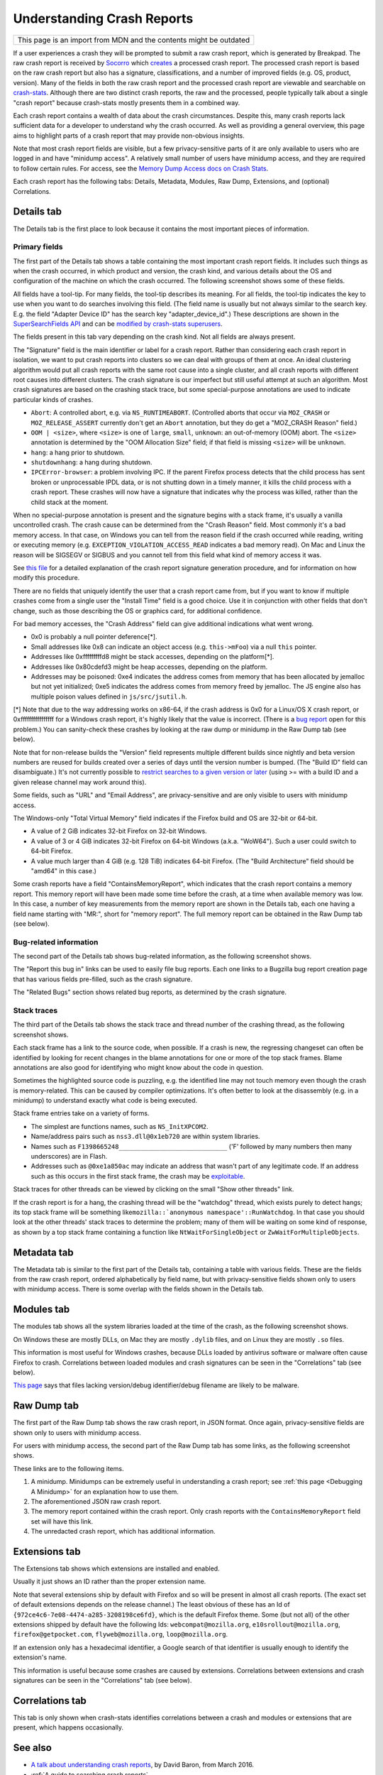 Understanding Crash Reports
===========================

+--------------------------------------------------------------------+
| This page is an import from MDN and the contents might be outdated |
+--------------------------------------------------------------------+

If a user experiences a crash they will be prompted to submit a raw
crash report, which is generated by Breakpad. The raw crash report is
received by `Socorro <https://github.com/mozilla/socorro>`__ which
`creates <https://github.com/mozilla/socorro/blob/master/socorro/processor/mozilla_processor_2015.py>`__
a processed crash report. The processed crash report is based on the raw
crash report but also has a signature, classifications, and a number of
improved fields (e.g. OS, product, version). Many of the fields in both
the raw crash report and the processed crash report are viewable and
searchable on `crash-stats <https://crash-stats.mozilla.com/>`__.
Although there are two distinct crash reports, the raw and the
processed, people typically talk about a single "crash report" because
crash-stats mostly presents them in a combined way.

Each crash report contains a wealth of data about the crash
circumstances. Despite this, many crash reports lack sufficient data for
a developer to understand why the crash occurred. As well as providing a
general overview, this page aims to highlight parts of a crash report
that may provide non-obvious insights.

Note that most crash report fields are visible, but a few
privacy-sensitive parts of it are only available to users who are logged
in and have "minidump access". A relatively small number of users have
minidump access, and they are required to follow certain rules. For
access, see the `Memory Dump Access docs on Crash
Stats <https://crash-stats.mozilla.com/documentation/memory_dump_access/>`__.

Each crash report has the following tabs: Details, Metadata, Modules,
Raw Dump, Extensions, and (optional) Correlations.

Details tab
-----------

The Details tab is the first place to look because it contains the most
important pieces of information.

Primary fields
~~~~~~~~~~~~~~

| The first part of the Details tab shows a table containing the most
  important crash report fields. It includes such things as when the
  crash occurred, in which product and version, the crash kind, and
  various details about the OS and configuration of the machine on which
  the crash occurred. The following screenshot shows some of these
  fields.
| |Example fields in the "Details" tab of a crash report|

All fields have a tool-tip. For many fields, the tool-tip describes its
meaning. For all fields, the tool-tip indicates the key to use when you
want to do searches involving this field. (The field name is usually but
not always similar to the search key. E.g. the field "Adapter Device ID"
has the search key "adapter_device_id".) These descriptions are shown in
the `SuperSearchFields
API <https://crash-stats.mozilla.com/api/SuperSearchFields/>`__ and can
be `modified by crash-stats
superusers <http://adrian.gaudebert.fr/blog/post/2014/12/02/socorro-super-search-fields-guide>`__.

The fields present in this tab vary depending on the crash kind. Not all
fields are always present.

The "Signature" field is the main identifier or label for a crash report.
Rather than considering each crash report in isolation, we want to put
crash reports into clusters so we can deal with groups of them at once.
An ideal clustering algorithm would put all crash reports with the same
root cause into a single cluster, and all crash reports with different
root causes into different clusters. The crash signature is our
imperfect but still useful attempt at such an algorithm. Most crash
signatures are based on the crashing stack trace, but some
special-purpose annotations are used to indicate particular kinds of
crashes.

-  ``Abort``: A controlled abort, e.g. via ``NS_RUNTIMEABORT``.
   (Controlled aborts that occur via ``MOZ_CRASH`` or
   ``MOZ_RELEASE_ASSERT`` currently don't get an ``Abort`` annotation,
   but they do get a "MOZ_CRASH Reason" field.)
-  ``OOM | <size>``, where ``<size>`` is one of ``large``, ``small``,
   ``unknown``: an out-of-memory (OOM) abort. The ``<size>`` annotation
   is determined by the "OOM Allocation Size" field; if that field is
   missing ``<size>`` will be ``unknown``.
-  ``hang``: a hang prior to shutdown.
-  ``shutdownhang``: a hang during shutdown.
-  ``IPCError-browser``: a problem involving IPC. If the parent Firefox
   process detects that the child process has sent broken or
   unprocessable IPDL data, or is not shutting down in a timely manner,
   it kills the child process with a crash report. These crashes will
   now have a signature that indicates why the process was killed,
   rather than the child stack at the moment.

When no special-purpose annotation is present and the signature begins
with a stack frame, it's usually a vanilla uncontrolled crash. The crash
cause can be determined from the "Crash Reason" field. Most commonly
it's a bad memory access. In that case, on Windows you can tell from the
reason field if the crash occurred while reading, writing or executing
memory (e.g. ``EXCEPTION_VIOLATION_ACCESS_READ`` indicates a bad memory
read). On Mac and Linux the reason will be SIGSEGV or SIGBUS and you
cannot tell from this field what kind of memory access it was.

See `this
file <https://github.com/mozilla-services/socorro/blob/master/socorro/signature/README.rst>`__
for a detailed explanation of the crash report signature generation
procedure, and for information on how modify this procedure.

There are no fields that uniquely identify the user that a crash report
came from, but if you want to know if multiple crashes come from a
single user the "Install Time" field is a good choice. Use it in
conjunction with other fields that don't change, such as those
describing the OS or graphics card, for additional confidence.

For bad memory accesses, the "Crash Address" field can give additional
indications what went wrong.

-  0x0 is probably a null pointer deference[*].
-  Small addresses like 0x8 can indicate an object access (e.g.
   ``this->mFoo``) via a null ``this`` pointer.
-  Addresses like 0xfffffffffd8 might be stack accesses, depending on
   the platform[*].
-  Addresses like 0x80cdefd3 might be heap accesses, depending on the
   platform.
-  Addresses may be poisoned: 0xe4 indicates the address comes from
   memory that has been allocated by jemalloc but not yet initialized;
   0xe5 indicates the address comes from memory freed by jemalloc. The
   JS engine also has multiple poison values defined in
   ``js/src/jsutil.h``.

[*] Note that due to the way addressing works on x86-64, if the crash
address is 0x0 for a Linux/OS X crash report, or 0xffffffffffffffff for
a Windows crash report, it's highly likely that the value is incorrect.
(There is a `bug
report <https://bugzilla.mozilla.org/show_bug.cgi?id=1493342>`__ open
for this problem.) You can sanity-check these crashes by looking at the
raw dump or minidump in the Raw Dump tab (see below).

Note that for non-release builds the "Version" field represents multiple
different builds since nightly and beta version numbers are reused for
builds created over a series of days until the version number is bumped.
(The "Build ID" field can disambiguate.) It's not currently possible to
`restrict searches to a given version or
later <https://bugzilla.mozilla.org/show_bug.cgi?id=1401517>`__ (using
>= with a build ID and a given release channel may work around this).

Some fields, such as "URL" and "Email Address", are privacy-sensitive
and are only visible to users with minidump access.

The Windows-only "Total Virtual Memory" field indicates if the Firefox
build and OS are 32-bit or 64-bit.

-  A value of 2 GiB indicates 32-bit Firefox on 32-bit Windows.
-  A value of 3 or 4 GiB indicates 32-bit Firefox on 64-bit Windows
   (a.k.a. "WoW64"). Such a user could switch to 64-bit Firefox.
-  A value much larger than 4 GiB (e.g. 128 TiB) indicates 64-bit
   Firefox. (The "Build Architecture" field should be "amd64" in this
   case.)

Some crash reports have a field "ContainsMemoryReport", which indicates
that the crash report contains a memory report. This memory report will
have been made some time before the crash, at a time when available
memory was low. In this case, a number of key measurements from the
memory report are shown in the Details tab, each one having a field name
starting with "MR:", short for "memory report". The full memory report
can be obtained in the Raw Dump tab (see below).

Bug-related information
~~~~~~~~~~~~~~~~~~~~~~~

The second part of the Details tab shows bug-related information, as the
following screenshot shows.

|Information relating to bug reports in the "Details" tab of a crash
report|

The "Report this bug in" links can be used to easily file bug reports.
Each one links to a Bugzilla bug report creation page that has various
fields pre-filled, such as the crash signature.

The "Related Bugs" section shows related bug reports, as determined by
the crash signature.

Stack traces
~~~~~~~~~~~~

The third part of the Details tab shows the stack trace and thread
number of the crashing thread, as the following screenshot shows.

|Information relating to threads in the "Details" tab of a crash report|

Each stack frame has a link to the source code, when possible. If a
crash is new, the regressing changeset can often be identified by
looking for recent changes in the blame annotations for one or more of
the top stack frames. Blame annotations are also good for identifying
who might know about the code in question.

Sometimes the highlighted source code is puzzling, e.g. the identified
line may not touch memory even though the crash is memory-related. This
can be caused by compiler optimizations. It's often better to look at
the disassembly (e.g. in a minidump) to understand exactly what code is
being executed.

Stack frame entries take on a variety of forms.

-  The simplest are functions names, such as ``NS_InitXPCOM2``.
-  Name/address pairs such as ``nss3.dll@0x1eb720`` are within system
   libraries.
-  Names such as ``F1398665248_____________________________`` ('F'
   followed by many numbers then many underscores) are in Flash.
-  Addresses such as ``@0xe1a850ac`` may indicate an address that wasn't
   part of any legitimate code. If an address such as this occurs in the
   first stack frame, the crash may be
   `exploitable <https://developer.mozilla.org/en-US/docs/Mozilla/Security/Exploitable_crashes>`__.

Stack traces for other threads can be viewed by clicking on the small
"Show other threads" link.

If the crash report is for a hang, the crashing thread will be the
"watchdog" thread, which exists purely to detect hangs; its top stack
frame will be something
like\ :literal:`mozilla::`anonymous namespace'::RunWatchdog`. In that
case you should look at the other threads' stack traces to determine the
problem; many of them will be waiting on some kind of response, as shown
by a top stack frame containing a function like
``NtWaitForSingleObject`` or ``ZwWaitForMultipleObjects``.

Metadata tab
------------

The Metadata tab is similar to the first part of the Details tab,
containing a table with various fields. These are the fields from the
raw crash report, ordered alphabetically by field name, but with
privacy-sensitive fields shown only to users with minidump access. There
is some overlap with the fields shown in the Details tab.

Modules tab
-----------

The modules tab shows all the system libraries loaded at the time of the
crash, as the following screenshot shows.

|Table of modules in the "Modules" tab of a crash report|

On Windows these are mostly DLLs, on Mac they are mostly ``.dylib``
files, and on Linux they are mostly ``.so`` files.

This information is most useful for Windows crashes, because DLLs loaded
by antivirus software or malware often cause Firefox to crash.
Correlations between loaded modules and crash signatures can be seen in
the "Correlations" tab (see below).

`This page <https://support.mozilla.org/en-US/kb/helping-crashes>`__
says that files lacking version/debug identifier/debug filename are
likely to be malware.

Raw Dump tab
------------

The first part of the Raw Dump tab shows the raw crash report, in JSON
format. Once again, privacy-sensitive fields are shown only to users
with minidump access.

|JSON data in the "Raw Dump" tab of a crash report|

For users with minidump access, the second part of the Raw Dump tab has
some links, as the following screenshot shows.

|Links to downloadable files in the "Raw Dump" tab of a crash report|

These links are to the following items.

#. A minidump. Minidumps can be extremely useful in understanding a
   crash report; see :ref:`this page <Debugging A Minidump>` for an
   explanation how to use them.
#. The aforementioned JSON raw crash report.
#. The memory report contained within the crash report. Only crash
   reports with the ``ContainsMemoryReport`` field set will have this
   link.
#. The unredacted crash report, which has additional information.

Extensions tab
--------------

The Extensions tab shows which extensions are installed and enabled.

|Table of extensions in the "Extensions" tab of a crash report|

Usually it just shows an ID rather than the proper extension name.

Note that several extensions ship by default with Firefox and so will be
present in almost all crash reports. (The exact set of default
extensions depends on the release channel.) The least obvious of these
has an Id of ``{972ce4c6-7e08-4474-a285-3208198ce6fd}``, which is the
default Firefox theme. Some (but not all) of the other extensions
shipped by default have the following Ids: ``webcompat@mozilla.org``,
``e10srollout@mozilla.org``, ``firefox@getpocket.com``,
``flyweb@mozilla.org``, ``loop@mozilla.org``.

If an extension only has a hexadecimal identifier, a Google search of
that identifier is usually enough to identify the extension's name.

This information is useful because some crashes are caused by
extensions. Correlations between extensions and crash signatures can be
seen in the "Correlations" tab (see below).

Correlations tab
----------------

This tab is only shown when crash-stats identifies correlations between
a crash and modules or extensions that are present, which happens
occasionally.

See also
--------

-  `A talk about understanding crash
   reports <https://air.mozilla.org/a-talk-about-understanding-crash-reports/>`__,
   by David Baron, from March 2016.
-  :ref:`A guide to searching crash reports`

.. |Example fields in the "Details" tab of a crash report| image:: https://mdn.mozillademos.org/files/13579/Details1.png
.. |Information relating to bug reports in the "Details" tab of a crash report| image:: https://mdn.mozillademos.org/files/13581/Details2.png
.. |Information relating to threads in the "Details" tab of a crash report| image:: https://mdn.mozillademos.org/files/13583/Details3.png
.. |Table of modules in the "Modules" tab of a crash report| image:: https://mdn.mozillademos.org/files/13593/Modules1.png
.. |JSON data in the "Raw Dump" tab of a crash report| image:: https://mdn.mozillademos.org/files/13595/RawDump1.png
.. |Links to downloadable files in the "Raw Dump" tab of a crash report| image:: https://mdn.mozillademos.org/files/14047/raw-dump-links.png
.. |Table of extensions in the "Extensions" tab of a crash report| image:: https://mdn.mozillademos.org/files/13599/Extensions1.png
